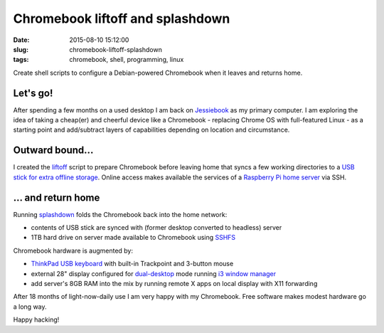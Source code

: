 =================================
Chromebook liftoff and splashdown
=================================

:date: 2015-08-10 15:12:00
:slug: chromebook-liftoff-splashdown
:tags: chromebook, shell, programming, linux

Create shell scripts to configure a Debian-powered Chromebook when it leaves and returns home.

Let's go!
=========

After spending a few months on a used desktop I am back on `Jessiebook <http://www.circuidipity.com/c720-chromebook-to-jessiebook.html>`_ as my primary computer. I am exploring the idea of taking a cheap(er) and cheerful device like a Chromebook - replacing Chrome OS with full-featured Linux - as a starting point and add/subtract layers of capabilities depending on location and circumstance.

Outward bound...
================

I created the `liftoff <https://github.com/vonbrownie/homebin/blob/master/liftoff>`_ script to prepare Chromebook before leaving home that syncs a few working directories to a `USB stick for extra offline storage <http://www.circuidipity.com/20141031.html>`_. Online access makes available the services of a `Raspberry Pi home server <http://www.circuidipity.com/raspberry-pi-home-server.html>`_ via SSH.

... and return home
===================

Running `splashdown <https://github.com/vonbrownie/homebin/blob/master/splashdown>`_ folds the Chromebook back into the home network:

* contents of USB stick are synced with (former desktop converted to headless) server
* 1TB hard drive on server made available to Chromebook using `SSHFS <http://www.circuidipity.com/nas-raspberry-pi-sshfs.html>`_

Chromebook hardware is augmented by:

* `ThinkPad USB keyboard <http://www.circuidipity.com/thinkpad-usb-keyboard-trackpoint.html>`_ with built-in Trackpoint and 3-button mouse
* external 28" display configured for `dual-desktop <https://github.com/vonbrownie/homebin/blob/master/dldsply>`_ mode running `i3 window manager <http://www.circuidipity.com/i3-tiling-window-manager.html>`_
* add server's 8GB RAM into the mix by running remote X apps on local display with X11 forwarding

After 18 months of light-now-daily use I am very happy with my Chromebook. Free software makes modest hardware go a long way.

Happy hacking!
